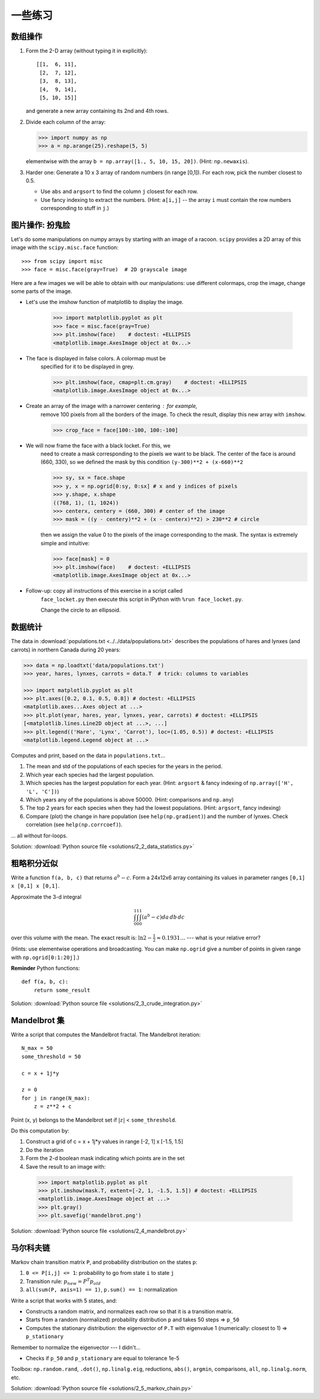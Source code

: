 .. for doctests
   >>> import matplotlib.pyplot as plt
   >>> plt.switch_backend("Agg")

.. _numpy_exercises:

一些练习
==============

数组操作
--------------------

1. Form the 2-D array (without typing it in explicitly)::

        [[1,  6, 11],
         [2,  7, 12],
         [3,  8, 13],
         [4,  9, 14],
         [5, 10, 15]]

   and generate a new array containing its 2nd and 4th rows.

2. Divide each column of the array:

   .. sourcecode:: pycon

        >>> import numpy as np
        >>> a = np.arange(25).reshape(5, 5)

   elementwise with the array ``b = np.array([1., 5, 10, 15, 20])``.
   (Hint: ``np.newaxis``).

3. Harder one: Generate a 10 x 3 array of random numbers (in range [0,1]).
   For each row, pick the number closest to 0.5.

   - Use ``abs`` and ``argsort`` to find the column ``j`` closest for
     each row.

   - Use fancy indexing to extract the numbers.  (Hint: ``a[i,j]`` --
     the array ``i`` must contain the row numbers corresponding to stuff in
     ``j``.)


图片操作: 扮鬼脸
------------------------------------

Let's do some manipulations on numpy arrays by starting with an image
of a racoon.  ``scipy`` provides a 2D array of this image with the
``scipy.misc.face`` function::


    >>> from scipy import misc
    >>> face = misc.face(gray=True)  # 2D grayscale image

Here are a few images we will be able to obtain with our manipulations:
use different colormaps, crop the image, change some parts of the image.

.. image:: images/faces.png
    :align: center

* Let's use the imshow function of matplotlib to display the image.

    .. sourcecode:: pycon

        >>> import matplotlib.pyplot as plt
        >>> face = misc.face(gray=True)
        >>> plt.imshow(face)    # doctest: +ELLIPSIS
        <matplotlib.image.AxesImage object at 0x...>

* The face is displayed in false colors. A colormap must be
    specified for it to be displayed in grey.

    .. sourcecode:: pycon

        >>> plt.imshow(face, cmap=plt.cm.gray)    # doctest: +ELLIPSIS
        <matplotlib.image.AxesImage object at 0x...>

* Create an array of the image with a narrower centering : for example,
    remove 100 pixels from all the borders of the image. To check the result,
    display this new array with ``imshow``.

    .. sourcecode:: pycon

        >>> crop_face = face[100:-100, 100:-100]

* We will now frame the face with a black locket. For this, we
    need to create a mask corresponding to the pixels we want to be
    black. The center of the face is around (660, 330), so we defined
    the mask by this condition ``(y-300)**2 + (x-660)**2``

    .. sourcecode:: pycon

        >>> sy, sx = face.shape
        >>> y, x = np.ogrid[0:sy, 0:sx] # x and y indices of pixels
        >>> y.shape, x.shape
        ((768, 1), (1, 1024))
        >>> centerx, centery = (660, 300) # center of the image
        >>> mask = ((y - centery)**2 + (x - centerx)**2) > 230**2 # circle

    then we assign the value 0 to the pixels of the image corresponding
    to the mask. The syntax is extremely simple and intuitive:

    .. sourcecode:: pycon

        >>> face[mask] = 0
        >>> plt.imshow(face)    # doctest: +ELLIPSIS
        <matplotlib.image.AxesImage object at 0x...>

* Follow-up: copy all instructions of this exercise in a script called
    ``face_locket.py`` then execute this script in IPython with ``%run
    face_locket.py``.

    Change the circle to an ellipsoid.

数据统计
----------------

The data in :download:`populations.txt <../../data/populations.txt>`
describes the populations of hares and lynxes (and carrots) in
northern Canada during 20 years:

.. sourcecode:: pycon

 >>> data = np.loadtxt('data/populations.txt')
 >>> year, hares, lynxes, carrots = data.T  # trick: columns to variables

 >>> import matplotlib.pyplot as plt
 >>> plt.axes([0.2, 0.1, 0.5, 0.8]) # doctest: +ELLIPSIS
 <matplotlib.axes...Axes object at ...>
 >>> plt.plot(year, hares, year, lynxes, year, carrots) # doctest: +ELLIPSIS
 [<matplotlib.lines.Line2D object at ...>, ...]
 >>> plt.legend(('Hare', 'Lynx', 'Carrot'), loc=(1.05, 0.5)) # doctest: +ELLIPSIS
 <matplotlib.legend.Legend object at ...>

.. image:: auto_examples/images/sphx_glr_plot_populations_001.png
   :width: 50%
   :target: auto_examples/plot_populations.html
   :align: center

Computes and print, based on the data in ``populations.txt``...

1. The mean and std of the populations of each species for the years
   in the period.

2. Which year each species had the largest population.

3. Which species has the largest population for each year.
   (Hint: ``argsort`` & fancy indexing of
   ``np.array(['H', 'L', 'C'])``)

4. Which years any of the populations is above 50000.
   (Hint: comparisons and ``np.any``)

5. The top 2 years for each species when they had the lowest
   populations. (Hint: ``argsort``, fancy indexing)

6. Compare (plot) the change in hare population (see
   ``help(np.gradient)``) and the number of lynxes. Check correlation
   (see ``help(np.corrcoef)``).

... all without for-loops.

Solution: :download:`Python source file <solutions/2_2_data_statistics.py>`

粗略积分近似
-----------------------------

Write a function ``f(a, b, c)`` that returns :math:`a^b - c`.  Form
a 24x12x6 array containing its values in parameter ranges ``[0,1] x
[0,1] x [0,1]``.

Approximate the 3-d integral

.. math:: \int_0^1\int_0^1\int_0^1(a^b-c)da\,db\,dc

over this volume with the mean.  The exact result is: :math:`\ln 2 -
\frac{1}{2}\approx0.1931\ldots` --- what is your relative error?

(Hints: use elementwise operations and broadcasting.
You can make ``np.ogrid`` give a number of points in given range
with ``np.ogrid[0:1:20j]``.)

**Reminder** Python functions::

    def f(a, b, c):
        return some_result

Solution: :download:`Python source file <solutions/2_3_crude_integration.py>`

Mandelbrot 集
---------------

.. image:: auto_examples/images/sphx_glr_plot_mandelbrot_001.png
   :width: 50%
   :target: auto_examples/plot_mandelbrot.html
   :align: center

Write a script that computes the Mandelbrot fractal. The Mandelbrot
iteration::

    N_max = 50
    some_threshold = 50

    c = x + 1j*y

    z = 0
    for j in range(N_max):
        z = z**2 + c

Point (x, y) belongs to the Mandelbrot set if :math:`|z|` <
``some_threshold``.

Do this computation by:

.. For doctests
   >>> mask = np.ones((3, 3))

1. Construct a grid of c = x + 1j*y values in range [-2, 1] x [-1.5, 1.5]

2. Do the iteration

3. Form the 2-d boolean mask indicating which points are in the set

4. Save the result to an image with:

  .. sourcecode:: pycon

    >>> import matplotlib.pyplot as plt
    >>> plt.imshow(mask.T, extent=[-2, 1, -1.5, 1.5]) # doctest: +ELLIPSIS
    <matplotlib.image.AxesImage object at ...>
    >>> plt.gray()
    >>> plt.savefig('mandelbrot.png')

Solution: :download:`Python source file <solutions/2_4_mandelbrot.py>`

马尔科夫链
-------------

.. image:: images/markov-chain.png

Markov chain transition matrix ``P``, and probability distribution on
the states ``p``:

1. ``0 <= P[i,j] <= 1``: probability to go from state ``i`` to state ``j``

2. Transition rule: :math:`p_{new} = P^T p_{old}`

3. ``all(sum(P, axis=1) == 1)``, ``p.sum() == 1``: normalization

Write a script that works with 5 states, and:

- Constructs a random matrix, and normalizes each row so that it
  is a transition matrix.

- Starts from a random (normalized) probability distribution
  ``p`` and takes 50 steps => ``p_50``

- Computes the stationary distribution: the eigenvector of ``P.T``
  with eigenvalue 1 (numerically: closest to 1) => ``p_stationary``

Remember to normalize the eigenvector --- I didn't...

- Checks if ``p_50`` and ``p_stationary`` are equal to tolerance 1e-5

Toolbox: ``np.random.rand``, ``.dot()``, ``np.linalg.eig``,
reductions, ``abs()``, ``argmin``, comparisons, ``all``,
``np.linalg.norm``, etc.

Solution: :download:`Python source file <solutions/2_5_markov_chain.py>`


